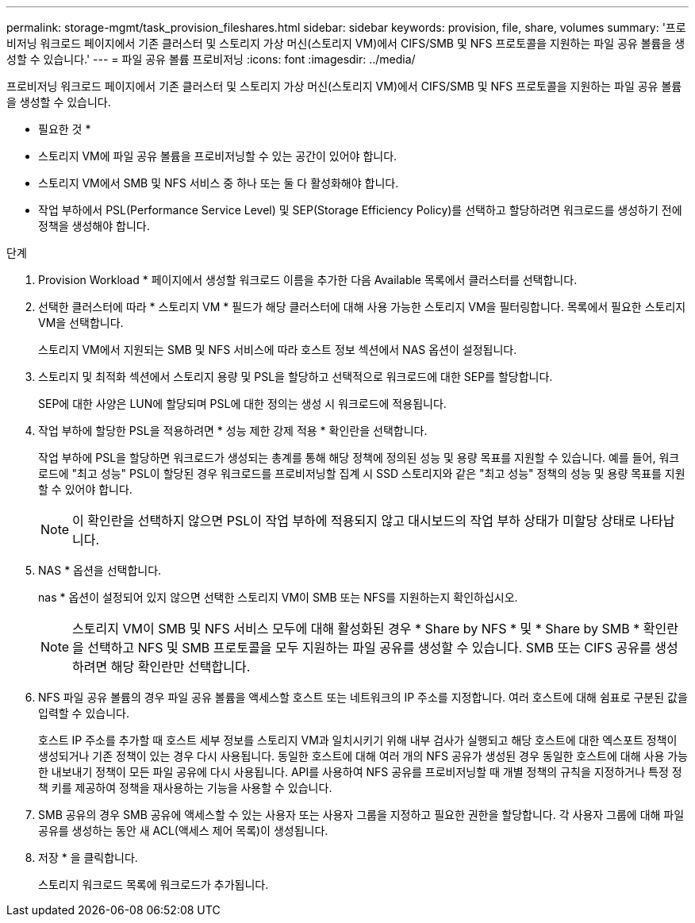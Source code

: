 ---
permalink: storage-mgmt/task_provision_fileshares.html 
sidebar: sidebar 
keywords: provision, file, share, volumes 
summary: '프로비저닝 워크로드 페이지에서 기존 클러스터 및 스토리지 가상 머신(스토리지 VM)에서 CIFS/SMB 및 NFS 프로토콜을 지원하는 파일 공유 볼륨을 생성할 수 있습니다.' 
---
= 파일 공유 볼륨 프로비저닝
:icons: font
:imagesdir: ../media/


[role="lead"]
프로비저닝 워크로드 페이지에서 기존 클러스터 및 스토리지 가상 머신(스토리지 VM)에서 CIFS/SMB 및 NFS 프로토콜을 지원하는 파일 공유 볼륨을 생성할 수 있습니다.

* 필요한 것 *

* 스토리지 VM에 파일 공유 볼륨을 프로비저닝할 수 있는 공간이 있어야 합니다.
* 스토리지 VM에서 SMB 및 NFS 서비스 중 하나 또는 둘 다 활성화해야 합니다.
* 작업 부하에서 PSL(Performance Service Level) 및 SEP(Storage Efficiency Policy)를 선택하고 할당하려면 워크로드를 생성하기 전에 정책을 생성해야 합니다.


.단계
. Provision Workload * 페이지에서 생성할 워크로드 이름을 추가한 다음 Available 목록에서 클러스터를 선택합니다.
. 선택한 클러스터에 따라 * 스토리지 VM * 필드가 해당 클러스터에 대해 사용 가능한 스토리지 VM을 필터링합니다. 목록에서 필요한 스토리지 VM을 선택합니다.
+
스토리지 VM에서 지원되는 SMB 및 NFS 서비스에 따라 호스트 정보 섹션에서 NAS 옵션이 설정됩니다.

. 스토리지 및 최적화 섹션에서 스토리지 용량 및 PSL을 할당하고 선택적으로 워크로드에 대한 SEP를 할당합니다.
+
SEP에 대한 사양은 LUN에 할당되며 PSL에 대한 정의는 생성 시 워크로드에 적용됩니다.

. 작업 부하에 할당한 PSL을 적용하려면 * 성능 제한 강제 적용 * 확인란을 선택합니다.
+
작업 부하에 PSL을 할당하면 워크로드가 생성되는 총계를 통해 해당 정책에 정의된 성능 및 용량 목표를 지원할 수 있습니다. 예를 들어, 워크로드에 "최고 성능" PSL이 할당된 경우 워크로드를 프로비저닝할 집계 시 SSD 스토리지와 같은 "최고 성능" 정책의 성능 및 용량 목표를 지원할 수 있어야 합니다.

+
[NOTE]
====
이 확인란을 선택하지 않으면 PSL이 작업 부하에 적용되지 않고 대시보드의 작업 부하 상태가 미할당 상태로 나타납니다.

====
. NAS * 옵션을 선택합니다.
+
nas * 옵션이 설정되어 있지 않으면 선택한 스토리지 VM이 SMB 또는 NFS를 지원하는지 확인하십시오.

+
[NOTE]
====
스토리지 VM이 SMB 및 NFS 서비스 모두에 대해 활성화된 경우 * Share by NFS * 및 * Share by SMB * 확인란을 선택하고 NFS 및 SMB 프로토콜을 모두 지원하는 파일 공유를 생성할 수 있습니다. SMB 또는 CIFS 공유를 생성하려면 해당 확인란만 선택합니다.

====
. NFS 파일 공유 볼륨의 경우 파일 공유 볼륨을 액세스할 호스트 또는 네트워크의 IP 주소를 지정합니다. 여러 호스트에 대해 쉼표로 구분된 값을 입력할 수 있습니다.
+
호스트 IP 주소를 추가할 때 호스트 세부 정보를 스토리지 VM과 일치시키기 위해 내부 검사가 실행되고 해당 호스트에 대한 엑스포트 정책이 생성되거나 기존 정책이 있는 경우 다시 사용됩니다. 동일한 호스트에 대해 여러 개의 NFS 공유가 생성된 경우 동일한 호스트에 대해 사용 가능한 내보내기 정책이 모든 파일 공유에 다시 사용됩니다. API를 사용하여 NFS 공유를 프로비저닝할 때 개별 정책의 규칙을 지정하거나 특정 정책 키를 제공하여 정책을 재사용하는 기능을 사용할 수 있습니다.

. SMB 공유의 경우 SMB 공유에 액세스할 수 있는 사용자 또는 사용자 그룹을 지정하고 필요한 권한을 할당합니다. 각 사용자 그룹에 대해 파일 공유를 생성하는 동안 새 ACL(액세스 제어 목록)이 생성됩니다.
. 저장 * 을 클릭합니다.
+
스토리지 워크로드 목록에 워크로드가 추가됩니다.


